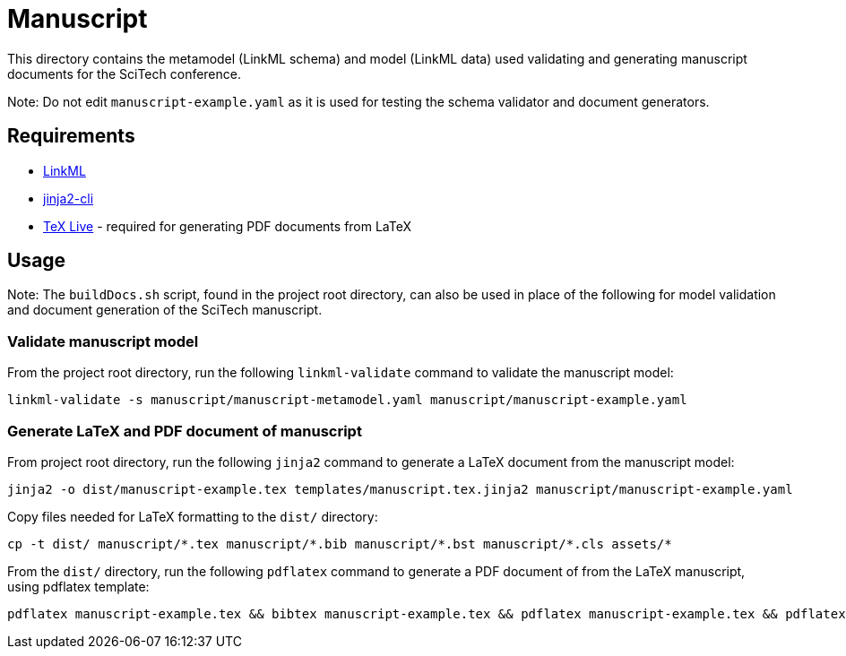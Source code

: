 = Manuscript

This directory contains the metamodel (LinkML schema) and model (LinkML data) used validating and generating manuscript documents for the SciTech conference.

Note: Do not edit `manuscript-example.yaml` as it is used for testing the schema validator and document generators.

== Requirements

- https://github.com/linkml/linkml[LinkML]
- https://github.com/mattrobenolt/jinja2-cli[jinja2-cli]
- https://www.tug.org/texlive/[TeX Live] - required for generating PDF documents from LaTeX

== Usage

Note: The `buildDocs.sh` script, found in the project root directory, can also be used in place of the following for model validation and document generation of the SciTech manuscript.

=== Validate manuscript model

From the project root directory, run the following `linkml-validate` command to validate the manuscript model:

[source,bash]
----
linkml-validate -s manuscript/manuscript-metamodel.yaml manuscript/manuscript-example.yaml
----

=== Generate LaTeX and PDF document of manuscript

From project root directory, run the following `jinja2` command to generate a LaTeX document from the manuscript model:

[source,bash]
----
jinja2 -o dist/manuscript-example.tex templates/manuscript.tex.jinja2 manuscript/manuscript-example.yaml
----

Copy files needed for LaTeX formatting to the `dist/` directory:

[source,bash]
----
cp -t dist/ manuscript/*.tex manuscript/*.bib manuscript/*.bst manuscript/*.cls assets/*
----

From the `dist/` directory, run the following `pdflatex` command to generate a PDF document of from the LaTeX manuscript, using pdflatex template:

[source,bash]
----
pdflatex manuscript-example.tex && bibtex manuscript-example.tex && pdflatex manuscript-example.tex && pdflatex manuscript-example.tex
----

